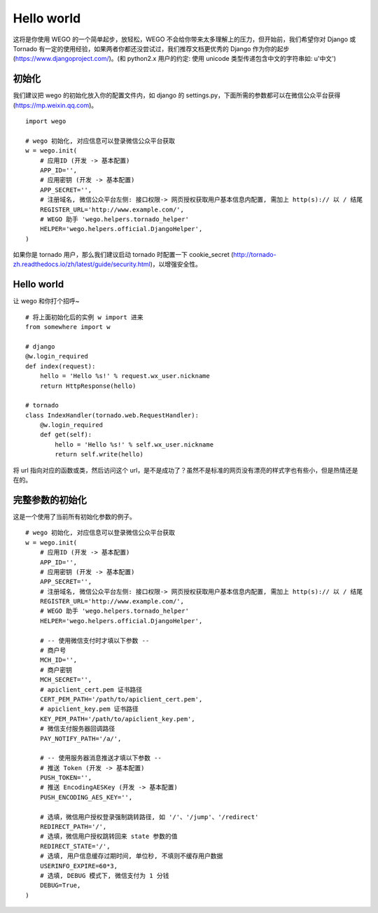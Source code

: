 .. _guide:

Hello world
============

这将是你使用 WEGO 的一个简单起步，放轻松，WEGO 不会给你带来太多理解上的压力，但开始前，我们希望你对 Django 或 Tornado 有一定的使用经验，如果两者你都还没尝试过，我们推荐文档更优秀的 Django 作为你的起步 (https://www.djangoproject.com/)。(和 python2.x 用户的约定: 使用 unicode 类型传递包含中文的字符串如: u'中文')

初始化
------
我们建议把 wego 的初始化放入你的配置文件内，如 django 的 settings.py，下面所需的参数都可以在微信公众平台获得 (https://mp.weixin.qq.com)。

::

    import wego

    # wego 初始化, 对应信息可以登录微信公众平台获取
    w = wego.init(
        # 应用ID (开发 -> 基本配置)
        APP_ID='',
        # 应用密钥 (开发 -> 基本配置)
        APP_SECRET='',
        # 注册域名, 微信公众平台左侧: 接口权限-> 网页授权获取用户基本信息内配置, 需加上 http(s):// 以 / 结尾
        REGISTER_URL='http://www.example.com/',
        # WEGO 助手 'wego.helpers.tornado_helper'
        HELPER='wego.helpers.official.DjangoHelper',
    )

如果你是 tornado 用户，那么我们建议启动 tornado 时配置一下 cookie_secret (http://tornado-zh.readthedocs.io/zh/latest/guide/security.html)，以增强安全性。

::

Hello world
------------
让 wego 和你打个招呼~

::

    # 将上面初始化后的实例 w import 进来
    from somewhere import w

    # django
    @w.login_required
    def index(request):
        hello = 'Hello %s!' % request.wx_user.nickname
        return HttpResponse(hello)

    # tornado
    class IndexHandler(tornado.web.RequestHandler):
        @w.login_required
        def get(self):
            hello = 'Hello %s!' % self.wx_user.nickname
            return self.write(hello)

将 url 指向对应的函数或类，然后访问这个 url，是不是成功了？虽然不是标准的网页没有漂亮的样式字也有些小，但是热情还是在的。

完整参数的初始化
----------------
这是一个使用了当前所有初始化参数的例子。

::

    # wego 初始化, 对应信息可以登录微信公众平台获取
    w = wego.init(
        # 应用ID (开发 -> 基本配置)
        APP_ID='',
        # 应用密钥 (开发 -> 基本配置)
        APP_SECRET='',
        # 注册域名, 微信公众平台左侧: 接口权限-> 网页授权获取用户基本信息内配置, 需加上 http(s):// 以 / 结尾
        REGISTER_URL='http://www.example.com/',
        # WEGO 助手 'wego.helpers.tornado_helper'
        HELPER='wego.helpers.official.DjangoHelper',

        # -- 使用微信支付时才填以下参数 --
        # 商户号
        MCH_ID='',
        # 商户密钥
        MCH_SECRET='',
        # apiclient_cert.pem 证书路径
        CERT_PEM_PATH='/path/to/apiclient_cert.pem',
        # apiclient_key.pem 证书路径
        KEY_PEM_PATH='/path/to/apiclient_key.pem',
        # 微信支付服务器回调路径
        PAY_NOTIFY_PATH='/a/',

        # -- 使用服务器消息推送才填以下参数 --
        # 推送 Token (开发 -> 基本配置)
        PUSH_TOKEN='',
        # 推送 EncodingAESKey (开发 -> 基本配置)
        PUSH_ENCODING_AES_KEY='',

        # 选填，微信用户授权登录强制跳转路径, 如 '/'、'/jump'、'/redirect'
        REDIRECT_PATH='/',
        # 选填，微信用户授权跳转回来 state 参数的值
        REDIRECT_STATE='/',
        # 选填, 用户信息缓存过期时间, 单位秒, 不填则不缓存用户数据
        USERINFO_EXPIRE=60*3,
        # 选填, DEBUG 模式下, 微信支付为 1 分钱
        DEBUG=True,
    )
